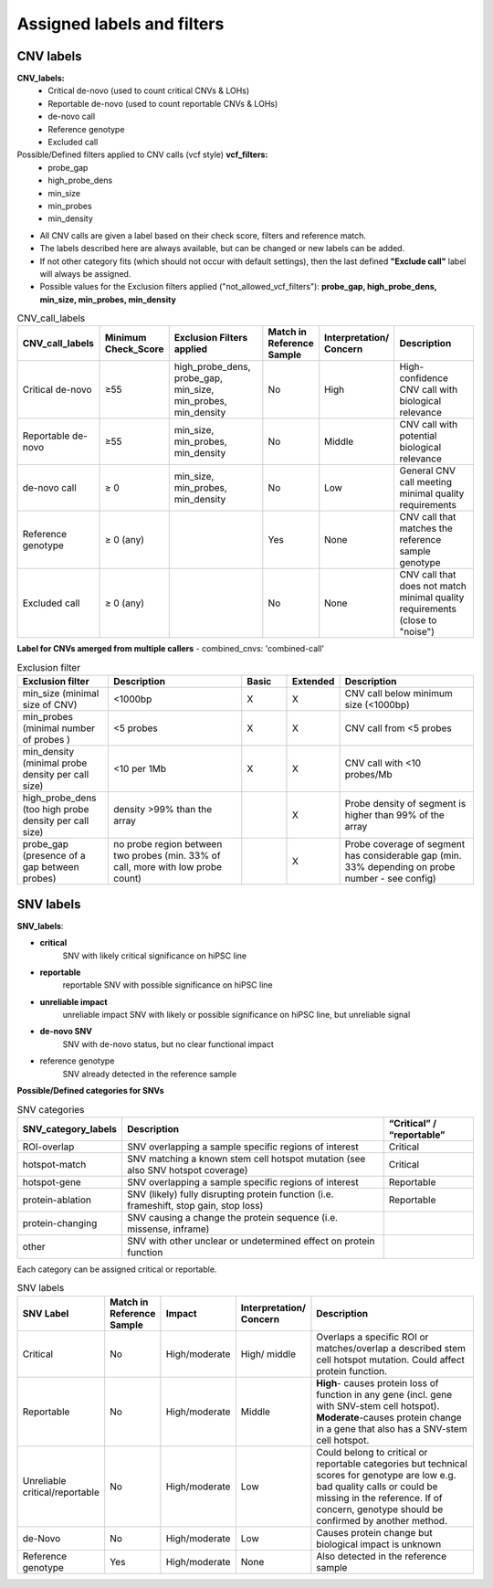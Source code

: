 Assigned labels and filters
===========================

.. caution::Under construction
    This page is still under construction and has not been finalised yet

.. _tech-cnv-labels:

CNV labels
----------

**CNV_labels:**
    - Critical de-novo (used to count critical CNVs & LOHs)
    - Reportable de-novo (used to count reportable CNVs & LOHs)
    - de-novo call
    - Reference genotype
    - Excluded call

Possible/Defined filters applied to CNV calls (vcf style) **vcf_filters:**
  - probe_gap
  - high_probe_dens
  - min_size
  - min_probes
  - min_density

- All CNV calls are given a label based on their check score, filters and reference match.
- The labels described here are always available, but can be changed or new labels can be added.
- If not other category fits (which should not occur with default settings), then the last defined **"Exclude call"** label will always be assigned.
- Possible values for the Exclusion filters applied ("not_allowed_vcf_filters"): **probe_gap, high_probe_dens, min_size, min_probes, min_density**

.. list-table::  CNV_call_labels
   :widths: 18 10 25 10 10 25
   :header-rows: 1

   * - CNV_call_labels
     - Minimum Check_Score
     - Exclusion Filters applied
     - Match in Reference Sample
     - Interpretation/ Concern
     - Description

   * - Critical de-novo
     - ≥55
     - high_probe_dens, probe_gap, min_size, min_probes, min_density
     - No
     - High
     - High-confidence CNV call with biological relevance
   * - Reportable de-novo
     - ≥55
     - min_size, min_probes, min_density
     - No
     - Middle
     - CNV call with potential biological relevance
   * - de-novo call
     - ≥ 0
     - min_size, min_probes, min_density
     - No
     - Low
     - General CNV call meeting minimal quality requirements
   * - Reference genotype
     - ≥ 0 (any)
     -
     - Yes
     - None
     - CNV call that matches the reference sample genotype
   * - Excluded call
     - ≥ 0 (any)
     -
     - No
     - None
     - CNV call that does not match minimal quality requirements (close to "noise")

**Label for CNVs amerged from multiple callers** - combined_cnvs: 'combined-call'

.. list-table::  Exclusion filter
   :widths: 20 30 10 10 30
   :header-rows: 1

   * - Exclusion filter
     - Description
     - Basic
     - Extended
     - Description

   * - min_size (minimal size of CNV)
     - <1000bp
     - X
     - X
     - CNV call below minimum size (<1000bp)
   * - min_probes (minimal number of probes )
     - <5 probes
     - X
     - X
     - CNV call from <5 probes
   * - min_density (minimal probe density per call size)
     - <10 per 1Mb
     - X
     - X
     - CNV call with <10 probes/Mb
   * - high_probe_dens (too high probe density per call size)
     - density >99% than the array
     -
     - X
     - Probe density of segment is higher than 99% of the array
   * - probe_gap (presence of a gap between probes)
     - no probe region between two probes (min. 33% of call, more with low probe count)
     -
     - X
     - Probe coverage of segment has considerable gap (min. 33% depending on probe number - see config)

.. _tech-snv-labels:

SNV labels
----------

**SNV_labels**:

- **critical**
                 SNV with likely critical significance on hiPSC line

- **reportable**
                 reportable	SNV with possible significance on hiPSC line
- **unreliable impact**
                 unreliable impact	SNV with likely or possible significance on hiPSC line, but unreliable signal
- **de-novo SNV**
                  SNV with de-novo status, but no clear functional impact
- reference genotype
                 SNV already detected in the reference sample


**Possible/Defined categories for SNVs**

.. list-table::  SNV categories
   :widths: 20 60 20
   :header-rows: 1

   * - SNV_category_labels
     - Description
     - “Critical” / “reportable”

   * - ROI-overlap
     - SNV overlapping a sample specific regions of interest
     -                 Critical
   * - hotspot-match
     - SNV matching a known stem cell hotspot mutation (see also SNV hotspot coverage)
     -                 Critical
   * - hotspot-gene
     - SNV overlapping a sample specific regions of interest
     -                 Reportable
   * - protein-ablation
     - SNV (likely) fully disrupting protein function (i.e. frameshift, stop gain, stop loss)
     -                 Reportable
   * - protein-changing
     - SNV causing a change the protein sequence (i.e. missense, inframe)
     -
   * - other
     - SNV with other unclear or undetermined effect on protein function
     -


Each category can be assigned critical or reportable.

.. list-table::  SNV labels
   :widths: 12 12 12 12 50
   :header-rows: 1

   * - SNV Label
     - Match in Reference Sample
     - Impact
     - Interpretation/ Concern
     - Description

   * - Critical
     - No
     - High/moderate
     - High/ middle
     - Overlaps a specific ROI or matches/overlap a described stem cell hotspot mutation. Could affect protein function.
   * - Reportable
     - No
     - High/moderate
     - Middle
     - **High**- causes protein loss of function in any gene (incl. gene with SNV-stem cell hotspot). **Moderate**-causes protein change in a gene that also has a SNV-stem cell hotspot.
   * - Unreliable critical/reportable
     - No
     - High/moderate
     - Low
     - Could belong to critical or reportable categories but technical scores for genotype are low e.g. bad quality calls or could be missing in the reference. If of concern, genotype should be confirmed by another method.
   * - de-Novo
     - No
     - High/moderate
     - Low
     - Causes protein change but biological impact is unknown
   * - Reference genotype
     - Yes
     - High/moderate
     - None
     - Also detected in the reference sample

